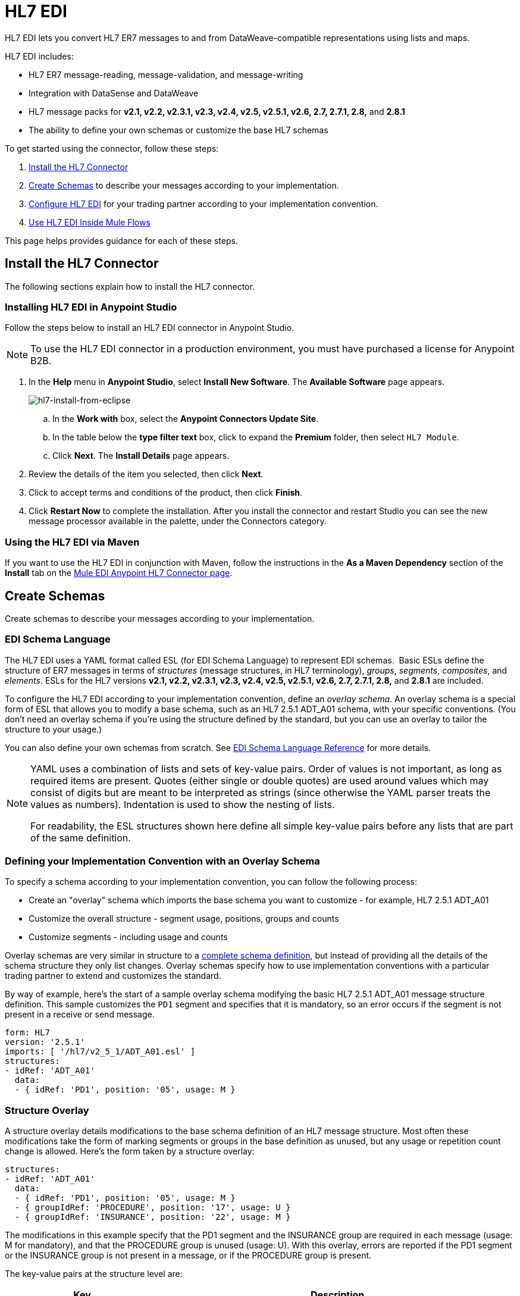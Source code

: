 = HL7 EDI
:keywords: b2b, hl7, schema, EDI, edi

HL7 EDI lets you convert HL7 ER7 messages to and from DataWeave-compatible representations using lists and maps.

HL7 EDI includes:

* HL7 ER7 message-reading, message-validation, and message-writing
* Integration with DataSense and DataWeave
* HL7 message packs for *v2.1, v2.2, v2.3.1, v2.3, v2.4, v2.5, v2.5.1, v2.6, 2.7, 2.7.1, 2.8,* and *2.8.1*
* The ability to define your own schemas or customize the base HL7 schemas

To get started using the connector, follow these steps:

. <<Install the HL7 Connector>>
. <<Create Schemas>> to describe your messages according to your implementation.
. <<Configure HL7 EDI>> for your trading partner according to your implementation convention.
. <<Use HL7 EDI Inside Mule Flows>>

This page helps provides guidance for each of these steps.

== Install the HL7 Connector

The following sections explain how to install the HL7 connector.

=== Installing HL7 EDI in Anypoint Studio

Follow the steps below to install an HL7 EDI connector in Anypoint Studio.

NOTE: To use the HL7 EDI connector in a production environment, you must have purchased a license for Anypoint B2B.

. In the *Help* menu in *Anypoint Studio*, select *Install New Software*. The *Available Software* page appears.
+
image:hl7-install-from-eclipse.png[hl7-install-from-eclipse]
+
.. In the *Work with* box, select the *Anypoint Connectors Update Site*.
.. In the table below the *type filter text* box, click to expand the *Premium* folder, then select `HL7 Module`. 
.. Click *Next*. The *Install Details* page appears.
. Review the details of the item you selected, then click *Next*.
. Click to accept terms and conditions of the product, then click *Finish*.
. Click *Restart Now* to complete the installation. After you install the connector and restart Studio you can see the new message processor available in the palette, under the Connectors category.

=== Using the HL7 EDI via Maven

If you want to use the HL7 EDI in conjunction with Maven, follow the instructions in the *As a Maven Dependency* section of the *Install* tab on the link:http://mulesoft.github.io/edi-module/hl7/guide/install.html[Mule EDI Anypoint HL7 Connector page].

== Create Schemas

Create schemas to describe your messages according to your implementation.

=== EDI Schema Language

The HL7 EDI uses a YAML format called ESL (for EDI Schema Language) to represent EDI schemas.  Basic ESLs define the structure of ER7 messages in terms of _structures_ (message structures, in HL7 terminology), _groups_, _segments_, _composites_, and _elements_. ESLs for the HL7 versions *v2.1, v2.2, v2.3.1, v2.3, v2.4, v2.5, v2.5.1, v2.6, 2.7, 2.7.1, 2.8,* and *2.8.1* are included. 

To configure the HL7 EDI according to your implementation convention, define an _overlay schema_. An overlay schema is a special form of ESL that allows you to modify a base schema, such as an HL7 2.5.1 ADT_A01 schema, with your specific conventions. (You don't need an overlay schema if you're using the structure defined by the standard, but you can use an overlay to tailor the structure to your usage.)

You can also define your own schemas from scratch.
See link:/anypoint-b2b/edi-schema-language-reference[EDI Schema Language Reference] for more details.

[NOTE]
====
YAML uses a combination of lists and sets of key-value pairs. Order of values is not important, as long as required items are present. Quotes (either single or double quotes) are used around values which may consist of digits but are meant to be interpreted as strings (since otherwise the YAML parser treats the values as numbers). Indentation is used to show the nesting of lists.

For readability, the ESL structures shown here define all simple key-value pairs before any lists that are part of the same definition.
====

=== Defining your Implementation Convention with an Overlay Schema

To specify a schema according to your implementation convention, you can follow the following process:

* Create an "overlay" schema which imports the base schema you want to customize - for example, HL7 2.5.1 ADT_A01
* Customize the overall structure - segment usage, positions, groups and counts
* Customize segments - including usage and counts

Overlay schemas are very similar in structure to a link:/anypoint-b2b/edi-schema-language-reference[complete schema definition], but instead of providing all the details of the schema structure they only list changes. Overlay schemas specify how to use implementation conventions with a particular trading partner to extend and customizes the standard.

By way of example, here's the start of a sample overlay schema modifying the basic HL7 2.5.1 ADT_A01 message structure definition. This sample customizes the `PD1` segment and specifies that it is mandatory, so an error occurs if the segment is not present in a receive or send message.

[source,yaml, linenums]
----
form: HL7
version: '2.5.1'
imports: [ '/hl7/v2_5_1/ADT_A01.esl' ]
structures:
- idRef: 'ADT_A01'
  data:
  - { idRef: 'PD1', position: '05', usage: M }
----

=== Structure Overlay

A structure overlay details modifications to the base schema definition of an HL7 message structure. Most often these modifications take the form of marking segments or groups in the base definition as unused, but any usage or repetition count change is allowed. Here's the form taken by a structure overlay:

[source,yaml, linenums]
----
structures:
- idRef: 'ADT_A01'
  data:
  - { idRef: 'PD1', position: '05', usage: M }
  - { groupIdRef: 'PROCEDURE', position: '17', usage: U }
  - { groupIdRef: 'INSURANCE', position: '22', usage: M }
----

The modifications in this example specify that the PD1 segment and the INSURANCE group are required in each message (usage: M for mandatory), and that the PROCEDURE group is unused (usage: U). With this overlay, errors are reported if the PD1 segment or the INSURANCE group is not present in a message, or if the PROCEDURE group is present.

The key-value pairs at the structure level are:

[%header,cols="3s,7a"]
|===
|Key |Description
|idRef |The ID for the message structure being modified.
|name |The message structure name (optional).
|data |List of segment and group modifications within the structure (optional, each is only used when there are modifications to that section).
|===

Each item in the list of structure data components is either a segment reference or a group definition. Both are shown here using a compact YAML syntax where the values for each reference are given as comma-separated key-value pairs enclosed in curly braces. The values are:

[%header,cols="3s,7a"]
|===
|Key |Description
|idRef |The referenced segment ID (optional, verified if provided but otherwise ignored – the position value is used to uniquely identify segments within the section).
|position |The segment position within the message structure.
|usage |Usage code (optional, base definition value used if not specified).

Values may be:

* C for Conditional
* M for Mandatory
* O for Optional
* U for Unused
|count |Maximum repetition count value, which may be a number or the special value `>1` meaning any number of repeats (optional, base definition value used if not specified).
|===

The values in a group definition are:

[%header, cols=”20a,80a”]
|===
|Key |Description
|groupIdRef |The referenced group ID (optional, verified if provided but otherwise ignored – the position value is used to uniquely identify a group within a section).
|position |The segment position within the message structure (position of the first segment included in the group).
|usage |Usage code, which may be:

* C for Conditional
* M for Mandatory
* O for Optional
* U for Unused
|count |Maximum repetition count value, which may be a number or the special value `>1` meaning any number of repeats (optional, base definition value used if not specified).
|items |List of segments (and potentially nested loops) making up the loop (only available with expanded YAML format).
|===

=== Segment Overlays

A segment overlay details modifications to the base schema definition. Most often these modifications take the form of marking elements or composites in the base definition as unused, but any usage or repetition count change is allowed. Here is a full overlay including some sample segment overlays:

[source,yaml, linenums]
----
form: HL7
version: '2.5.1'
imports: [ '/hl7/v2_5_1/ADT_A01.esl' ]
structures:
- idRef: 'ADT_A01'
  data:
  - { idRef: 'ROL', position: '06' }
  - { idRef: 'DG1', position: '14' }
segments:
- idRef: 'ROL'
  values:
  - { position: 2, usage: O }
  - { position: 4, usage: O }
- { idRef: 'DG1', trim: 4 }
----

This example modifies the base definitions for the ROL and DG1 segments. This example makes the values at position 2 and 4 of the ROL segment optional (they are required in the base definition), and makes all values after the first four in the DG1 segment unused (which drops them from the metadata representation and means they are ignored in data).

Segment modifications only effect structures included in the overlay with explicit references to the modified segments. That's why the ROL and DG1 segment references need to be included in the structure part of the schema, even though nothing (such as usage or repetition count) is being changed for these segments at the structure level.

The above example uses the compact form for segment modifications that only involve a truncate, while modifications that make changes to individual values are expressed in expanded form. As with all the other YAML examples, the two forms are actually equivalent and can be used interchangeably.

The key-value pairs in a segment overlay are:

[%header,cols="3s,7a"]
|===
|Key |Description
|idRef |Segment identifier.
|trim |Trim position in segment, meaning all values from this point on are marked as unused (optional).
|values |List of individual value modifications.
|===

The values list references values in the segment by position. The values for these references are:

[%header, cols=”20a,80a”]
|===
|Key |Description
|position |The value position within the segment.
|name |The name of the value in the segment (optional, base definition value used if not specified)
|usage |Usage code (optional, base definition value used if not specified).

The usage value may be:

* C for Conditional
* M for Mandatory
* O for Optional
* U for Unused

|count |Maximum repetition count value, which may be any number or the special value `>1` meaning any number of repeats (optional, base definition value used if not specified).
|===

=== Determining the HL7 Schema Location

To use the connector, you need to know the locations of the schemas in your project. If you're using the out of the box HL7 schemas and not customizing anything, the schema location follows the  `/hl7/{version}/{message structure}.esl` pattern. For example, if you're using the `2.5.1` version and the ADT_A01 message structure, your schema location is `/hl7/v2_5_1/ADT_A01.esl`.

If you're creating a custom implementation convention (whether full schemas, or overlay schemas), you should put your schemas under a directory in `src/main/app` and refer to the location using `${app.home}`. For example, if you've put your ADT_A01 schema under `src/main/app/mypartner/ADT_A01.esl`, your schema location is `${app.home}/mypartner/ADT_A01.esl`.
The Mule Runtime automatically checks `src/main/app`
for any locations that contain the `${app.home}` value.

[[configconnector]]
== Configure HL7 EDI

After you install the connector and configure your schema customizations (if any), you can start using the connector. Create separate configurations for each implementation convention.

[tabs]
------
[tab,title="Studio Visual Editor"]
....

Follow these steps to create a global HL7 EDI configuration in a Mule application:

. Click the *Global Elements* tab at the base of the canvas, then click *Create*.
. In the *Choose Global Type* wizard, use the filter to locate and select, *HL7 EDI: Configuration*, then click *OK*.
. Configure the parameters according to the connector reference.
. Click *OK* to save the global connector configurations.
. Return to the *Message Flow* tab in Studio.

=== Setting your HL7 Identification

You can configure the Message Header (MSH) application and facility identification for you and your trading partner on the HL7 EDI connector configuration.

The "Self identification" parameters identify your side of the trading partner relationship, while the "Partner identification" parameters identify your trading partner. The values you set are used when writing HL7 messages to supply the namespace ID, universal ID, and universal ID type, and are verified in receive messages. If you don't want to restrict incoming messages you can leave these blank, and set the values for outgoing messages on the write operation or the actual outgoing message. Values set on the write operation override the connector configuration, and values set directly on the message override both the connector configuration and any values set on the write operation.

In Studio, these values are set in these Global Element Properties:

[source,code,linenums]
----
Self identification:
Mule Application Namespace ID (MSH-3-1/MSH-5-1):
Mule Application Universal ID (MSH-3-2/MSH-5-2):
Mule Application Universal ID Type (MSH-3-3/MSH-5-3):

Partner identification:
Partner Application Namespace ID (MSH-3-1/MSH-5-1}:
Partner Application Universal ID (MSH-3-2/MSH-5-2}:
Partner Application Universal ID Type (MSH-3-3/MSH-5-3):
----

=== Setting Parser Options

You can set the following options if needed:

* Validate HL7 Message Version
* Fail when value length outside allowed range
* Fail when invalid character in value
* Fail when too many repeats of value
* Fail when unknown segment in message
* Fail when segment out of order in message set
* Fail when unused segment included in message set
* Fail when too many repeats of segment

....
[tab,title="XML Editor or Standalone"]
....

Ensure that you have included the EDI namespaces in your configuration file.

[source, xml, linenums]
----
<mule xmlns:tracking="http://www.mulesoft.org/schema/mule/ee/tracking" xmlns:http="http://www.mulesoft.org/schema/mule/http" xmlns:dw="http://www.mulesoft.org/schema/mule/ee/dw" xmlns:hl7-edi="http://www.mulesoft.org/schema/mule/hl7-edi" xmlns:hl7-transformer="http://www.mulesoft.org/schema/mule/hl7-transformer" xmlns:hl7="http://www.mulesoft.org/schema/mule/hl7" xmlns="http://www.mulesoft.org/schema/mule/core" xmlns:doc="http://www.mulesoft.org/schema/mule/documentation"
	xmlns:spring="http://www.springframework.org/schema/beans"
	xmlns:xsi="http://www.w3.org/2001/XMLSchema-instance"
	xsi:schemaLocation="http://www.springframework.org/schema/beans http://www.springframework.org/schema/beans/spring-beans-current.xsd
http://www.mulesoft.org/schema/mule/core http://www.mulesoft.org/schema/mule/core/current/mule.xsd
http://www.mulesoft.org/schema/mule/hl7-edi http://www.mulesoft.org/schema/mule/hl7-edi/current/mule-hl7-edi.xsd
http://www.mulesoft.org/schema/mule/ee/dw http://www.mulesoft.org/schema/mule/ee/dw/current/dw.xsd
http://www.mulesoft.org/schema/mule/http http://www.mulesoft.org/schema/mule/http/current/mule-http.xsd
http://www.mulesoft.org/schema/mule/ee/tracking http://www.mulesoft.org/schema/mule/ee/tracking/current/mule-tracking-ee.xsd">
----

Follow these steps to configure HL7 EDI in your application:

. Create a global configuration outside and above your flows, using the following global configuration code:
+
[source, xml, linenums]
----
<hl7-edi:config name="MyTradingPartner" doc:name="HL7 EDI: Configuration">
  <hl7-edi:schemas>
    <hl7-edi:schema>/hl7/v2_5_1/ADT_A01.esl</hl7-edi:schema>
    <hl7-edi:schema>/hl7/v2_5_1/ADT_A02.esl</hl7-edi:schema>
  </hl7-edi:schemas>
</hl7-edi:config>
----

=== Setting Your HL7 Identification

You can configure the Message Header (MSH) application and facility identification for you and your trading partner on the HL7 EDI connector configuration.

The "Self identification" parameters identify your side of the trading partner relationship, while the "Partner identification" parameters identify your trading partner. The values you set are used when writing HL7 messages to supply the namespace ID, universal ID, and universal ID type, and are verified in receive messages. If you don't want to restrict incoming messages you can leave these blank, and set the values for outgoing messages on the write operation or the actual outgoing message. Values set on the write operation override the connector configuration, and values set directly on the message override both the connector configuration and any values set on the write operation.

Self identification parameters:

[source,xml,linenums]
----
appNamespaceIdSelf="<value>"
appUniversalIdSelf="<value>"
appUniversalIdTypeSelf="<value>"
----

Partner identification parameters:

[source,xml,linenums]
----
appNamespaceIdPartner="<value>"
appUniversalIdPartner="<value>"
appUniversalIdTypePartner="<value>"
----

=== Setting Parser Options

You can set the following options if needed:

[%header,cols="50a,50a"]
|===
|XML Value (When set to `true`) |Visual Studio Option
|validateHL7Version="true" |Validate HL7 Message Version
|valueLengthErrorFail="true" |Fail when value length outside allowed range
|invalidCharacterInValueFail="true" |Fail when invalid character in value
|wrongValuesRepeatsFail="true" |Fail when too many repeats of value
|unknownSegmentFail="true" |Fail when unknown segment in message
|segmentOutOfOrderFail="true" |Fail when segment out of order in message set
|unusedSegmentPresentFail="true" |Fail when unused segment included in message set
|wrongSegmentsRepeatsFail="true" |Fail when too many repeats of segment
|===

=== Setting Your Schema Locations

NOTE: Currently, you can only configure schema locations in the Anypoint Studio XML view.

In Anypoint Studio, switch to the XML view by clicking *Configuration XML* and modify your HL7 EDI configuration to include a list of all the schemas you wish to include by adding an `+<http://edischema[edi:schema]>+` element for each document type:

[source, xml, linenums]
----
<hl7-edi:config name="MyTradingPartner" doc:name="HL7 EDI: Configuration">
  <hl7-edi:schemas>
    <hl7-edi:schema>/hl7/v2_5_1/ADT_A01.esl</hl7-edi:schema>
    <hl7-edi:schema>/hl7/v2_5_1/ADT_A02.esl</hl7-edi:schema>
  </hl7-edi:schemas>
</hl7-edi:config>
----

....
------

After you create a global element for your HL7 EDI, configure the message structure, operations, and acknowledgments.

See also: link:http://mulesoft.github.io/edi-module/[X12 EDI, EDIFACT EDI, and HL7 EDI connector references].

== Use HL7 EDI Inside Mule Flows

You can use HL7 EDI connector in your flows for reading and writing messages, and sending
acknowledgments.

Topics:

* <<Understanding HL7 Message Structure>>
* <<Reading and Validating HL7 ER7 Messages>>
* <<Writing HL7 EDI Messages>>
* <<Sending Acknowledgments>>

=== Understanding HL7 Message Structure

The HL7 connector enables reading or writing of HL7 documents into or from the canonical ER7 message structure. This structure is represented as a hierarchy of Java Maps and Lists, which can be manipulated using DataWeave or code. Each transaction has its own structure, defined in the schemas as previously outlined.

The message itself contains the following keys (some of which only apply to either the read operation or the write operation, as indicated):

[%header,cols="3s,7a"]
|===
|Key name |Description
|ACK (read only) |ACK message generated in response to the input data. The MSA-1 acknowledgment code value is based on the parser configuration settings. To send an acknowledgment, see the Sending Acknowledgments section below.
|Data |Wrapper for message data, with a key matching the message structure ID value linking to the actual data. This allows different messages to be included in the metadata and handled in DataWeave mappings.
|Delimiters (read only) |The delimiters used for the message. The characters in the string are interpreted based on position, in the following order: (component separator), (repetition separator), (escape character), (subcomponent separator).
|Errors (read only) |A list of errors which are associated with the input message. (See the HL7Error structure description in the Reading and Validating HL7 Messages section below.)
|Id |Message structure ID.
|MSH (read only) |Link to received MSH segment data.
|Name |Message structure name.
|===

Individual messages have their own maps, with keys matching the segments of the message. For instance, an ACK message would use the message structure ID "ACK", and the data for the ACK message sent or received would be present as an "ACK" value in the "Data" map. The ACK message is itself a map, and the segments and groups of the message are represented as maps (in the case of singleton instances) or lists of maps (for repeating instances) with positional keys.

////
<IMAGE>
Show an image here of data sense for an expanded ACK message
////

=== Reading and Validating HL7 ER7 Messages

To read an HL7 message, search the palette for "HL7 EDI" and drag the HL7 EDI building block into a flow. Then, go to the properties view, select the connector configuration you xref:configconnector[previously created] and select the *Read* operation:

image:hl7-read-operation.png[hl7-read-operation]

This operation reads any byte stream into the structure described by your HL7 schemas.

HL7 EDI validates the message structure when it reads it in. Message validation includes checking the syntax and content of the MSH and all component segments of the message. Normally errors are logged and accumulated, and reported in the generated ACK message provided in the generated data structure. All messages, whether error free or with non-fatal errors are passed on for processing as part of the output message Map. Errors reading the input data cause exceptions to be thrown.

Error data entered in the receive data map uses the HL7Error class, a read-only JavaBean with the following properties:

[%header,cols="3s,7a"]
|===
|Property |Description
|segment |The zero-based index within the input of the segment causing the error.
|fatal |Flag for a fatal error, meaning the associated message was rejected as a result of the error.
|errorType |Enumeration for the different types of errors defined by the HL7 standards (ERR-3 values).
|errorCode |Error code, as defined by the HL7 standard for the indicated type of error.
|errorText |Text description of the error.
|===

Error data is returned by the read operation as an optional list with the "Errors" key.

=== Writing HL7 EDI Messages

To write an outgoing message, construct an outgoing HL7 EDI message according to the previously defined structure.

For example, this sample creates an outgoing HL7 message that is written to a file.

[source, xml, linenums]
----
  ...
<hl7-edi:write config-ref="HealthCare" doc:name="Send ACK"/>
<file:outbound-endpoint responseTimeout="10000" doc:name="File" path="output" outputPattern="ack.edi"/>
----

=== Sending Acknowledgments

An ACK (acknowledgement) message is an HL7 message that lets you acknowledge to a message sender that your application has received a message. ACK messages are the same as writing any other HL7 message, except you set the ACK message to what was generated during the read operation as the output message under a `Data` key.

For example:

[source, xml, linenums]
----
<hl7-edi:read config-ref="Walmart" doc:name="Read EDI Doc"/>
  ...
<dw:transform-message doc:name="Create Outgoing Message">
  <dw:input-payload doc:sample="InMessage.dwl"/>
  <dw:set-payload><![CDATA[%dw 1.0
%output application/java
---
{
	Name: "ACK",
	MSH: payload.ACK."01_MSH",
	Id: "ACK",
	Data: {
		ACK: payload.ACK
	}
}]]></dw:set-payload>
</dw:transform-message>
<hl7-edi:write config-ref="HealthCare" doc:name="ACK"/>
<file:outbound-endpoint responseTimeout="10000" doc:name="File" path="output" outputPattern="ack.edi"/>
----

The generated ACK messages have MSH data set up for sending back to the sender of the original message, so you don't need to change anything in the data in order to do the send.

== HL7 and MLLP DataWeave Example

The following example shows the use of HL7, MLLP, and DataWeave to read, write, and acknowledge messages.

image:hl7-mllp-example-flow.png[hl7-mllp-example-flow]

[source,xml,linenums]
----
<?xml version="1.0" encoding="UTF-8"?>

<mule xmlns:file="http://www.mulesoft.org/schema/mule/file" 
  xmlns:json="http://www.mulesoft.org/schema/mule/json" 
  xmlns:metadata="http://www.mulesoft.org/schema/mule/metadata" 
  xmlns:tracking="http://www.mulesoft.org/schema/mule/ee/tracking" 
  xmlns:http="http://www.mulesoft.org/schema/mule/http" 
  xmlns:dw="http://www.mulesoft.org/schema/mule/ee/dw" 
  xmlns:hl7-edi="http://www.mulesoft.org/schema/mule/hl7-edi" 
  xmlns:hl7-transformer="http://www.mulesoft.org/schema/mule/hl7-transformer" 
  xmlns:hl7="http://www.mulesoft.org/schema/mule/hl7" 
  xmlns="http://www.mulesoft.org/schema/mule/core" 
  xmlns:doc="http://www.mulesoft.org/schema/mule/documentation"
  xmlns:spring="http://www.springframework.org/schema/beans"
  xmlns:xsi="http://www.w3.org/2001/XMLSchema-instance"
  xsi:schemaLocation="http://www.springframework.org/schema/beans 
  http://www.springframework.org/schema/beans/spring-beans-current.xsd
  http://www.mulesoft.org/schema/mule/core 
  http://www.mulesoft.org/schema/mule/core/current/mule.xsd
  http://www.mulesoft.org/schema/mule/hl7 
  http://www.mulesoft.org/schema/mule/hl7/current/mule-hl7.xsd
  http://www.mulesoft.org/schema/mule/hl7-edi 
  http://www.mulesoft.org/schema/mule/hl7-edi/current/mule-hl7-edi.xsd
  http://www.mulesoft.org/schema/mule/ee/dw 
  http://www.mulesoft.org/schema/mule/ee/dw/current/dw.xsd
  http://www.mulesoft.org/schema/mule/http 
  http://www.mulesoft.org/schema/mule/http/current/mule-http.xsd
  http://www.mulesoft.org/schema/mule/ee/tracking 
  http://www.mulesoft.org/schema/mule/ee/tracking/current/mule-tracking-ee.xsd
  http://www.mulesoft.org/schema/mule/json 
  http://www.mulesoft.org/schema/mule/json/current/mule-json.xsd
  http://www.mulesoft.org/schema/mule/file 
  http://www.mulesoft.org/schema/mule/file/current/mule-file.xsd">
  <hl7-edi:config name="HL7_EDI__Configuration" doc:name="HL7 EDI: Configuration">
      <hl7-edi:schemas>
        <hl7-edi:schema>/hl7/v2_3_1/ADT_A01.esl</hl7-edi:schema>
      </hl7-edi:schemas>
    </hl7-edi:config>
    <http:listener-config name="HTTP_Listener_Configuration" host="0.0.0.0" port="8081" doc:name="HTTP Listener Configuration"/>
    <file:connector name="File" autoDelete="true" streaming="true" validateConnections="true" doc:name="File"/>
    <flow name="hl7HttpTransport">
        <http:listener config-ref="HTTP_Listener_Configuration" path="/hl7" doc:name="HTTP"/>
        <hl7-edi:read config-ref="HL7_EDI__Configuration" doc:name="HL7 EDI"/>
        <dw:transform-message doc:name="Transform Message">
            <dw:set-payload><![CDATA[%dw 1.0
%output application/java
---
{
	Name: "ACK",
	MSH: payload.ACK."01_MSH",
	Id: "ACK",
	Data: {
		ACK: payload.ACK
	}
}]]></dw:set-payload>
        </dw:transform-message>
        <hl7-edi:write config-ref="HL7_EDI__Configuration" messageStructure="InMessage" doc:name="HL7 EDI"/>
        <logger message="#[payload]" level="INFO" doc:name="Logger"/>
    </flow>
    <flow name="hl7MllpTransport">
        <hl7:inbound-endpoint host="localhost" port="8083" responseTimeout="10000" exchange-pattern="request-response" doc:name="HL7 MLLP" disableTransportTransformer="true"/>
        <hl7-edi:read config-ref="HL7_EDI__Configuration" doc:name="HL7 EDI"/>
        <dw:transform-message doc:name="Transform Message">
            <dw:set-payload><![CDATA[%dw 1.0
%output application/java
---
{
	Name: "ACK",
	MSH: payload.ACK."01_MSH",
	Id: "ACK",
	Data: {
		ACK: payload.ACK
	}
}]]></dw:set-payload>
        </dw:transform-message>
        <hl7-edi:write config-ref="HL7_EDI__Configuration" messageStructure="ACK" doc:name="HL7 EDI"/>
        <logger message="#[payload]" level="INFO" doc:name="Logger"/>
    </flow>
</mule>
----

== See Also

* link:http://training.mulesoft.com[MuleSoft Training]
* link:https://www.mulesoft.com/webinars[MuleSoft Webinars]
* link:http://blogs.mulesoft.com[MuleSoft Blogs]
* link:http://forums.mulesoft.com[MuleSoft Forums]
